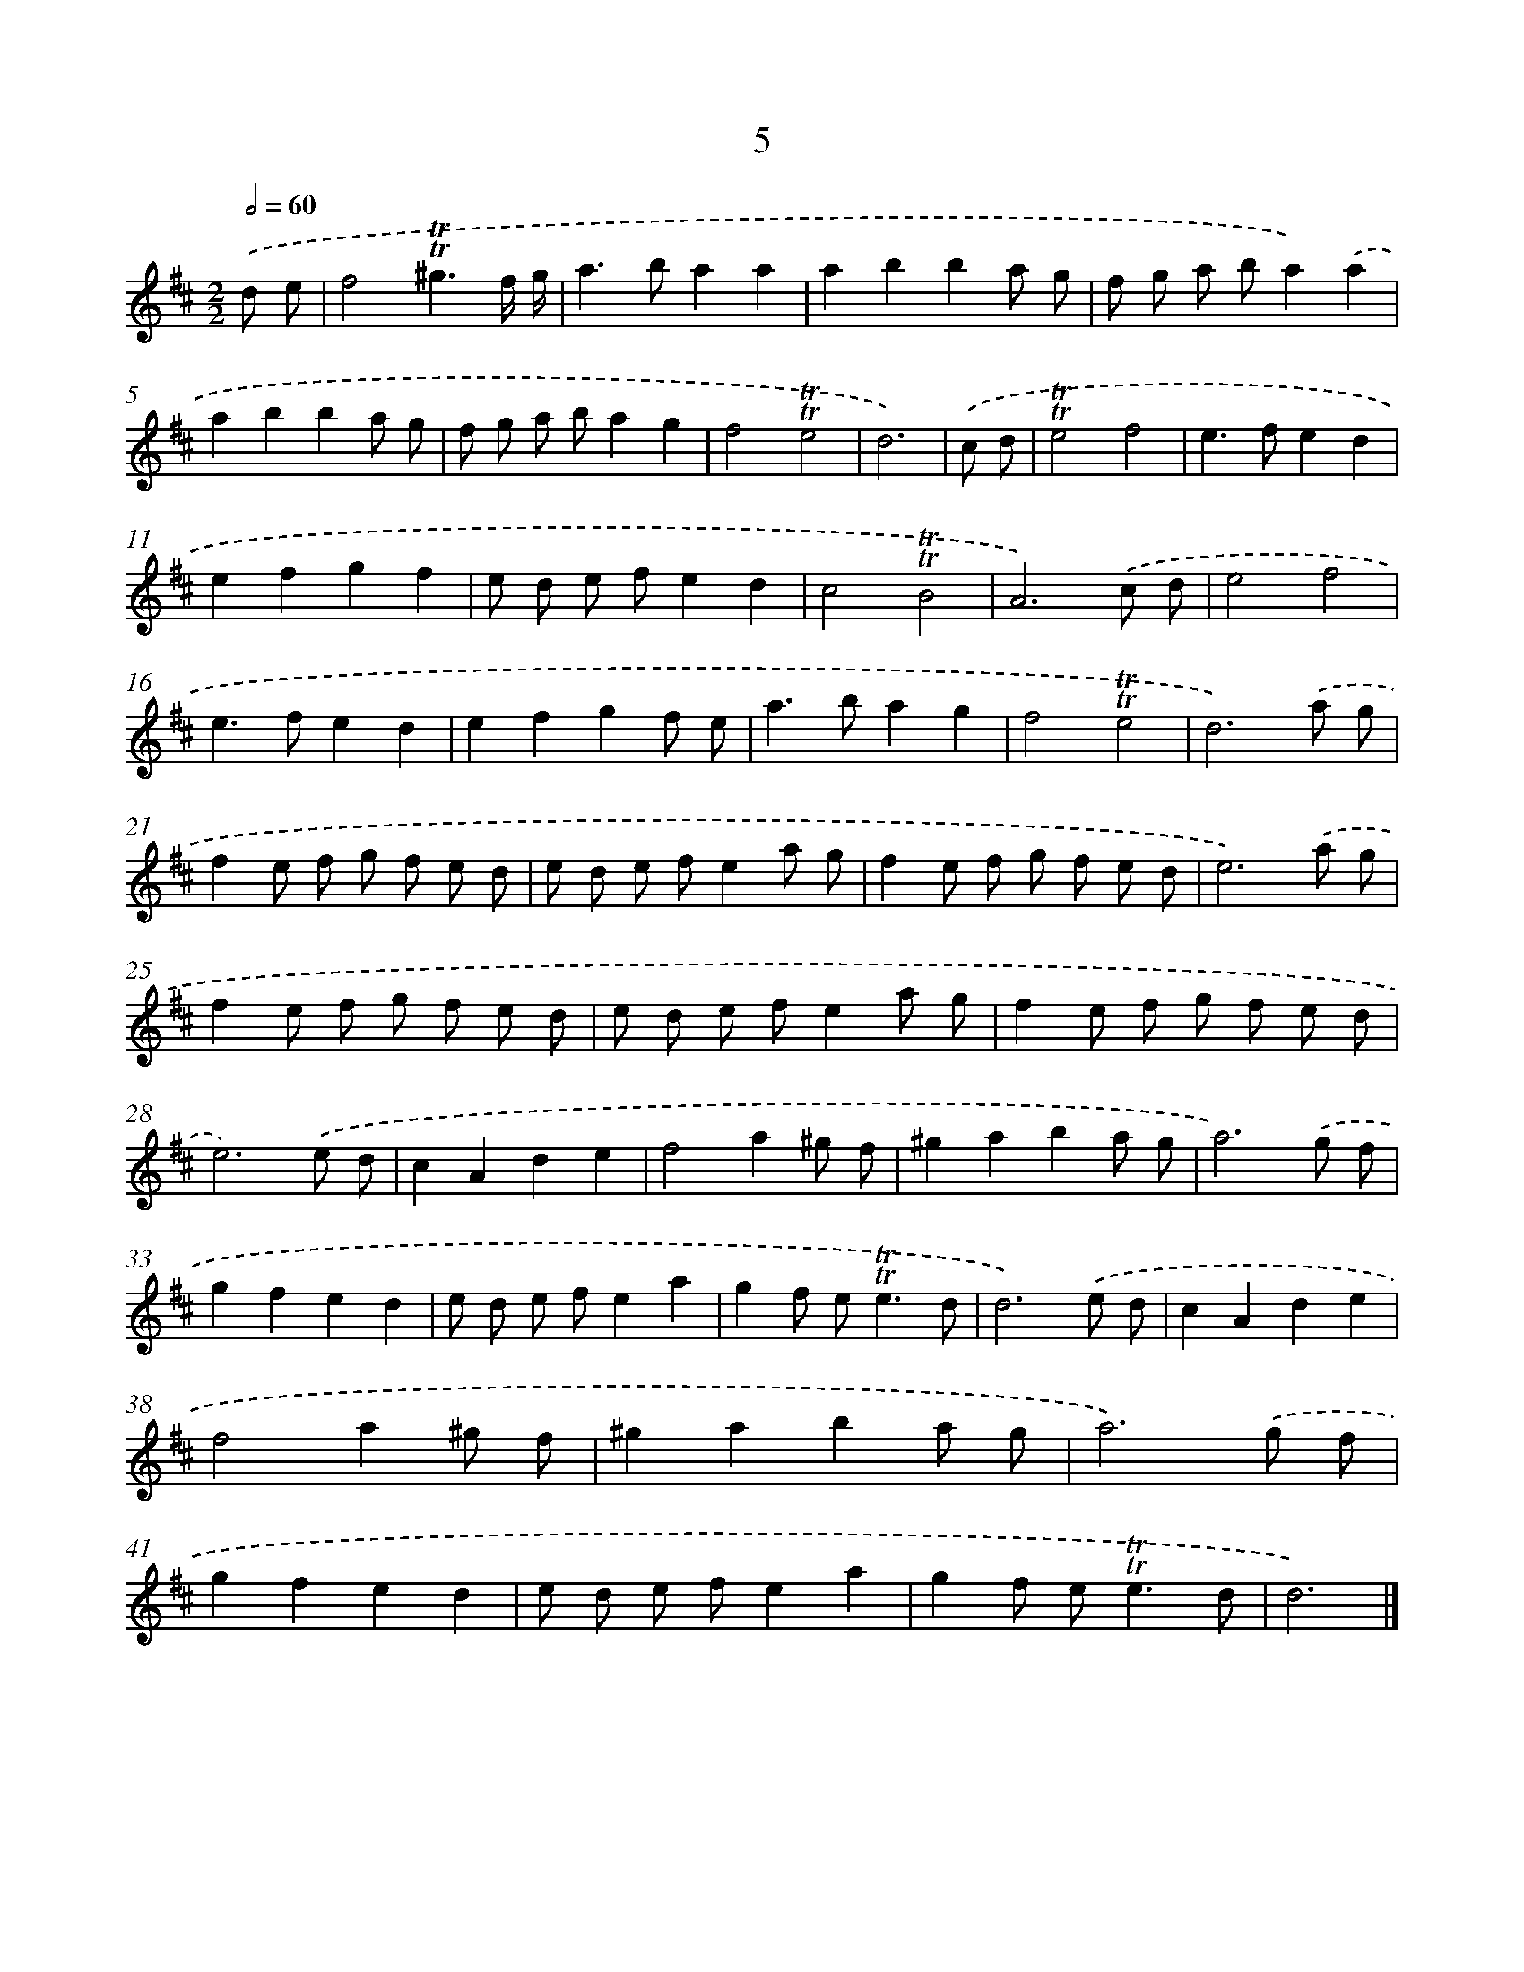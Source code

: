 X: 16090
T: 5
%%abc-version 2.0
%%abcx-abcm2ps-target-version 5.9.1 (29 Sep 2008)
%%abc-creator hum2abc beta
%%abcx-conversion-date 2018/11/01 14:38:00
%%humdrum-veritas 3033256095
%%humdrum-veritas-data 689310362
%%continueall 1
%%barnumbers 0
L: 1/8
M: 2/2
Q: 1/2=60
K: D clef=treble
.('d e [I:setbarnb 1]|
f4!trill!!trill!^g3f/ g/ |
a2>b2a2a2 |
a2b2b2a g |
f g a ba2).('a2 |
a2b2b2a g |
f g a ba2g2 |
f4!trill!!trill!e4 |
d6) |
.('c d [I:setbarnb 9]|
!trill!!trill!e4f4 |
e2>f2e2d2 |
e2f2g2f2 |
e d e fe2d2 |
c4!trill!!trill!B4 |
A6).('c d |
e4f4 |
e2>f2e2d2 |
e2f2g2f e |
a2>b2a2g2 |
f4!trill!!trill!e4 |
d6).('a g |
f2e f g f e d |
e d e fe2a g |
f2e f g f e d |
e6).('a g |
f2e f g f e d |
e d e fe2a g |
f2e f g f e d |
e6).('e d |
c2A2d2e2 |
f4a2^g f |
^g2a2b2a g |
a6).('g f |
g2f2e2d2 |
e d e fe2a2 |
g2f e2<!trill!!trill!e2d |
d6).('e d |
c2A2d2e2 |
f4a2^g f |
^g2a2b2a g |
a6).('g f |
g2f2e2d2 |
e d e fe2a2 |
g2f e2<!trill!!trill!e2d |
d6) |]
